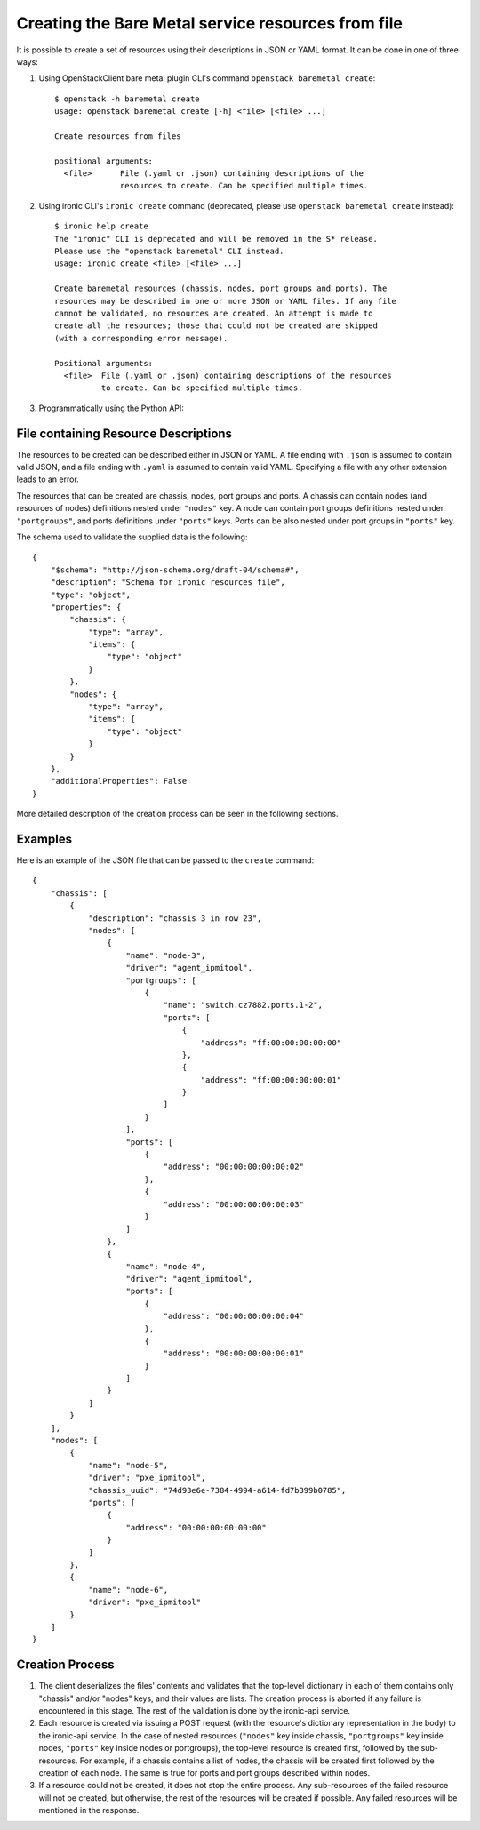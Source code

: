 ===================================================
Creating the Bare Metal service resources from file
===================================================

It is possible to create a set of resources using their descriptions in JSON
or YAML format. It can be done in one of three ways:

1. Using OpenStackClient bare metal plugin CLI's command ``openstack baremetal
   create``::

    $ openstack -h baremetal create
    usage: openstack baremetal create [-h] <file> [<file> ...]

    Create resources from files

    positional arguments:
      <file>      File (.yaml or .json) containing descriptions of the
                  resources to create. Can be specified multiple times.

2. Using ironic CLI's ``ironic create`` command (deprecated, please use
   ``openstack baremetal create`` instead)::

    $ ironic help create
    The "ironic" CLI is deprecated and will be removed in the S* release.
    Please use the "openstack baremetal" CLI instead.
    usage: ironic create <file> [<file> ...]

    Create baremetal resources (chassis, nodes, port groups and ports). The
    resources may be described in one or more JSON or YAML files. If any file
    cannot be validated, no resources are created. An attempt is made to
    create all the resources; those that could not be created are skipped
    (with a corresponding error message).

    Positional arguments:
      <file>  File (.yaml or .json) containing descriptions of the resources
              to create. Can be specified multiple times.

3. Programmatically using the Python API:

   .. autofunction:: ironicclient.v1.create_resources.create_resources
      :noindex:

File containing Resource Descriptions
=====================================

The resources to be created can be described either in JSON or YAML. A file
ending with ``.json`` is assumed to contain valid JSON, and a file ending with
``.yaml`` is assumed to contain valid YAML. Specifying a file with any other
extension leads to an error.

The resources that can be created are chassis, nodes, port groups and ports.
A chassis can contain nodes (and resources of nodes) definitions nested under
``"nodes"`` key. A node can contain port groups definitions nested under
``"portgroups"``, and ports definitions under ``"ports"`` keys. Ports can be
also nested under port groups in ``"ports"`` key.

The schema used to validate the supplied data is the following::

    {
        "$schema": "http://json-schema.org/draft-04/schema#",
        "description": "Schema for ironic resources file",
        "type": "object",
        "properties": {
            "chassis": {
                "type": "array",
                "items": {
                    "type": "object"
                }
            },
            "nodes": {
                "type": "array",
                "items": {
                    "type": "object"
                }
            }
        },
        "additionalProperties": False
    }

More detailed description of the creation process can be seen in the following
sections.

Examples
========

Here is an example of the JSON file that can be passed to the ``create``
command::

    {
        "chassis": [
            {
                "description": "chassis 3 in row 23",
                "nodes": [
                    {
                        "name": "node-3",
                        "driver": "agent_ipmitool",
                        "portgroups": [
                            {
                                "name": "switch.cz7882.ports.1-2",
                                "ports": [
                                    {
                                        "address": "ff:00:00:00:00:00"
                                    },
                                    {
                                        "address": "ff:00:00:00:00:01"
                                    }
                                ]
                            }
                        ],
                        "ports": [
                            {
                                "address": "00:00:00:00:00:02"
                            },
                            {
                                "address": "00:00:00:00:00:03"
                            }
                        ]
                    },
                    {
                        "name": "node-4",
                        "driver": "agent_ipmitool",
                        "ports": [
                            {
                                "address": "00:00:00:00:00:04"
                            },
                            {
                                "address": "00:00:00:00:00:01"
                            }
                        ]
                    }
                ]
            }
        ],
        "nodes": [
            {
                "name": "node-5",
                "driver": "pxe_ipmitool",
                "chassis_uuid": "74d93e6e-7384-4994-a614-fd7b399b0785",
                "ports": [
                    {
                        "address": "00:00:00:00:00:00"
                    }
                ]
            },
            {
                "name": "node-6",
                "driver": "pxe_ipmitool"
            }
        ]
    }

Creation Process
================

#. The client deserializes the files' contents and validates that the top-level
   dictionary in each of them contains only "chassis" and/or "nodes" keys,
   and their values are lists. The creation process is aborted if any failure
   is encountered in this stage. The rest of the validation is done by the
   ironic-api service.

#. Each resource is created via issuing a POST request (with the resource's
   dictionary representation in the body) to the ironic-api service. In the
   case of nested resources (``"nodes"`` key inside chassis, ``"portgroups"``
   key inside nodes, ``"ports"`` key inside nodes or portgroups), the top-level
   resource is created first, followed by the sub-resources. For example, if a
   chassis contains a list of nodes, the chassis will be created first followed
   by the creation of each node. The same is true for ports and port groups
   described within nodes.

#. If a resource could not be created, it does not stop the entire process.
   Any sub-resources of the failed resource will not be created, but otherwise,
   the rest of the resources will be created if possible. Any failed resources
   will be mentioned in the response.
